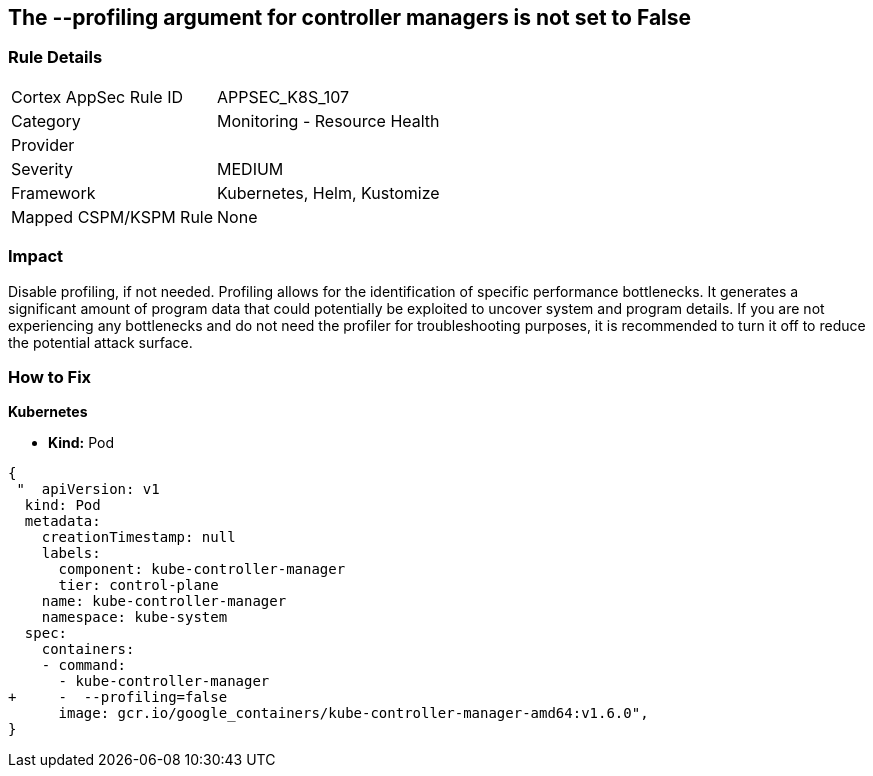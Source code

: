 == The --profiling argument for controller managers is not set to False
// '-profiling' argument for controller managers not set to False

=== Rule Details

[cols="1,2"]
|===
|Cortex AppSec Rule ID |APPSEC_K8S_107
|Category |Monitoring - Resource Health
|Provider |
|Severity |MEDIUM
|Framework |Kubernetes, Helm, Kustomize
|Mapped CSPM/KSPM Rule |None
|===


=== Impact
Disable profiling, if not needed.
Profiling allows for the identification of specific performance bottlenecks.
It generates a significant amount of program data that could potentially be exploited to uncover system and program details.
If you are not experiencing any bottlenecks and do not need the profiler for troubleshooting purposes, it is recommended to turn it off to reduce the potential attack surface.

=== How to Fix


*Kubernetes* 


* *Kind:* Pod


[source,yaml]
----
{
 "  apiVersion: v1
  kind: Pod
  metadata:
    creationTimestamp: null
    labels:
      component: kube-controller-manager
      tier: control-plane
    name: kube-controller-manager
    namespace: kube-system
  spec:
    containers:
    - command:
      - kube-controller-manager
+     -  --profiling=false
      image: gcr.io/google_containers/kube-controller-manager-amd64:v1.6.0",
}
----

